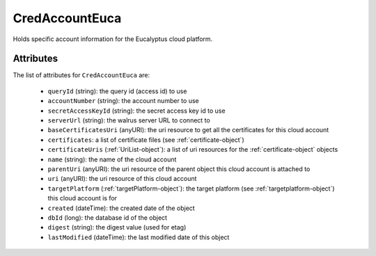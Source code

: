 .. Copyright 2016 FUJITSU LIMITED

.. _credaccounteuca-object:

CredAccountEuca
===============

Holds specific account information for the Eucalyptus cloud platform.

Attributes
~~~~~~~~~~

The list of attributes for ``CredAccountEuca`` are:

	* ``queryId`` (string): the query id (access id) to use
	* ``accountNumber`` (string): the account number to use
	* ``secretAccessKeyId`` (string): the secret access key id to use
	* ``serverUrl`` (string): the walrus server URL to connect to
	* ``baseCertificatesUri`` (anyURI): the uri resource to get all the certificates for this cloud account
	* ``certificates``: a list of certificate files (see :ref:`certificate-object`)
	* ``certificateUris`` (:ref:`UriList-object`): a list of uri resources for the :ref:`certificate-object` objects
	* ``name`` (string): the name of the cloud account
	* ``parentUri`` (anyURI): the uri resource of the parent object this cloud account is attached to
	* ``uri`` (anyURI): the uri resource of this cloud account
	* ``targetPlatform`` (:ref:`targetPlatform-object`): the target platform (see :ref:`targetplatform-object`) this cloud account is for
	* ``created`` (dateTime): the created date of the object
	* ``dbId`` (long): the database id of the object
	* ``digest`` (string): the digest value (used for etag)
	* ``lastModified`` (dateTime): the last modified date of this object


